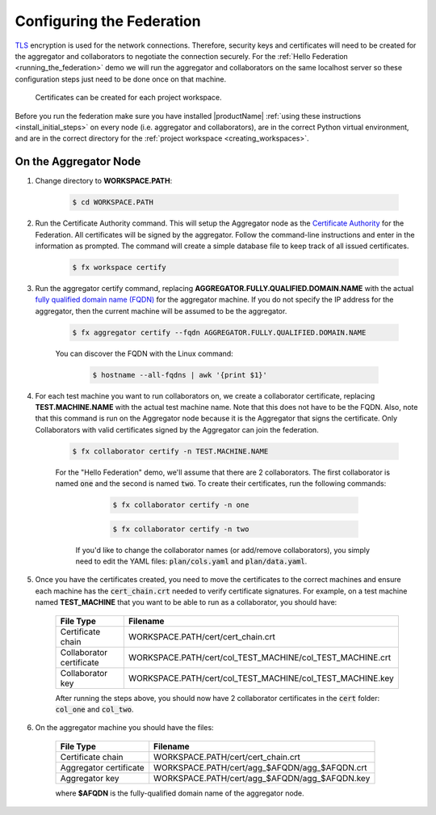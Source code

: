 .. # Copyright (C) 2020 Intel Corporation
.. # Licensed subject to the terms of the separately executed evaluation license agreement between Intel Corporation and you.

**************************
Configuring the Federation
**************************

`TLS <https://en.wikipedia.org/wiki/Transport_Layer_Security>`_ encryption is
used for the network connections.
Therefore, security keys and certificates will need to be created for the
aggregator and collaborators
to negotiate the connection securely. For the :ref:`Hello Federation <running_the_federation>` demo
we will run the aggregator and collaborators on the same localhost server
so these configuration steps just need to be done once on that machine.

    .. note::
    
    Certificates can be created for each project workspace.

.. _install_certs:

Before you run the federation make sure you have installed |productName| 
:ref:`using these instructions <install_initial_steps>` on every node (i.e. aggregator and collaborators), 
are in the correct Python virtual environment, and are in the correct directory for the :ref:`project workspace <creating_workspaces>`.


On the Aggregator Node
######################

1. Change directory to **WORKSPACE.PATH**:

    .. code-block:: console
    
       $ cd WORKSPACE.PATH

2. Run the Certificate Authority command. This will setup the Aggregator node as the `Certificate Authority <https://en.wikipedia.org/wiki/Certificate_authority>`_ for the Federation. All certificates will be signed by the aggregator. Follow the command-line instructions and enter in the information as prompted. The command will create a simple database file to keep track of all issued certificates. 

    .. code-block:: console
    
       $ fx workspace certify

3. Run the aggregator certify command, replacing **AGGREGATOR.FULLY.QUALIFIED.DOMAIN.NAME** with the actual `fully qualified domain name (FQDN) <https://en.wikipedia.org/wiki/Fully_qualified_domain_name>`_ for the aggregator machine. If you do not specify the IP address for the aggregator, then the current machine will be assumed to be the aggregator.

    .. code-block:: console
    
       $ fx aggregator certify --fqdn AGGREGATOR.FULLY.QUALIFIED.DOMAIN.NAME
       
    .. note::
    
    You can discover the FQDN with the Linux command:
    
        .. code-block:: console
        
           $ hostname --all-fqdns | awk '{print $1}'

4. For each test machine you want to run collaborators on, we create a collaborator certificate, replacing **TEST.MACHINE.NAME** with the actual test machine name. Note that this does not have to be the FQDN. Also, note that this command is run on the Aggregator node because it is the Aggregator that signs the certificate. Only Collaborators with valid certificates signed by the Aggregator can join the federation.

    .. code-block:: console
    
       $ fx collaborator certify -n TEST.MACHINE.NAME
       
    For the "Hello Federation" demo, we'll assume that there are 2 collaborators. The first collaborator is named :code:`one` and the second is named :code:`two`. To create their certificates, run the following commands:
        
        .. code-block:: console
        
           $ fx collaborator certify -n one
           
        .. code-block:: console
        
           $ fx collaborator certify -n two
           
       
     If you'd like to change the collaborator names (or add/remove collaborators), you simply need to edit the YAML files: :code:`plan/cols.yaml` and :code:`plan/data.yaml`. 

5. Once you have the certificates created, you need to move the certificates to the correct machines and ensure each machine has the :code:`cert_chain.crt` needed to verify certificate signatures. For example, on a test machine named **TEST_MACHINE** that you want to be able to run as a collaborator, you should have:

    +---------------------------+--------------------------------------------------------------+
    | File Type                 | Filename                                                     |
    +===========================+==============================================================+
    | Certificate chain         | WORKSPACE.PATH/cert/cert_chain.crt                           |
    +---------------------------+--------------------------------------------------------------+
    | Collaborator certificate  | WORKSPACE.PATH/cert/col_TEST_MACHINE/col_TEST_MACHINE.crt    |
    +---------------------------+--------------------------------------------------------------+
    | Collaborator key          | WORKSPACE.PATH/cert/col_TEST_MACHINE/col_TEST_MACHINE.key    |
    +---------------------------+--------------------------------------------------------------+
    
    After running the steps above, you should now have 2 collaborator certificates in the :code:`cert` folder: :code:`col_one` and :code:`col_two`.

6. On the aggregator machine you should have the files:

    +---------------------------+--------------------------------------------------+
    | File Type                 | Filename                                         |
    +===========================+==================================================+
    | Certificate chain         | WORKSPACE.PATH/cert/cert_chain.crt               |
    +---------------------------+--------------------------------------------------+
    | Aggregator certificate    | WORKSPACE.PATH/cert/agg_$AFQDN/agg_$AFQDN.crt    |
    +---------------------------+--------------------------------------------------+
    | Aggregator key            | WORKSPACE.PATH/cert/agg_$AFQDN/agg_$AFQDN.key    |
    +---------------------------+--------------------------------------------------+
    
    where **$AFQDN** is the fully-qualified domain name of the aggregator node.

